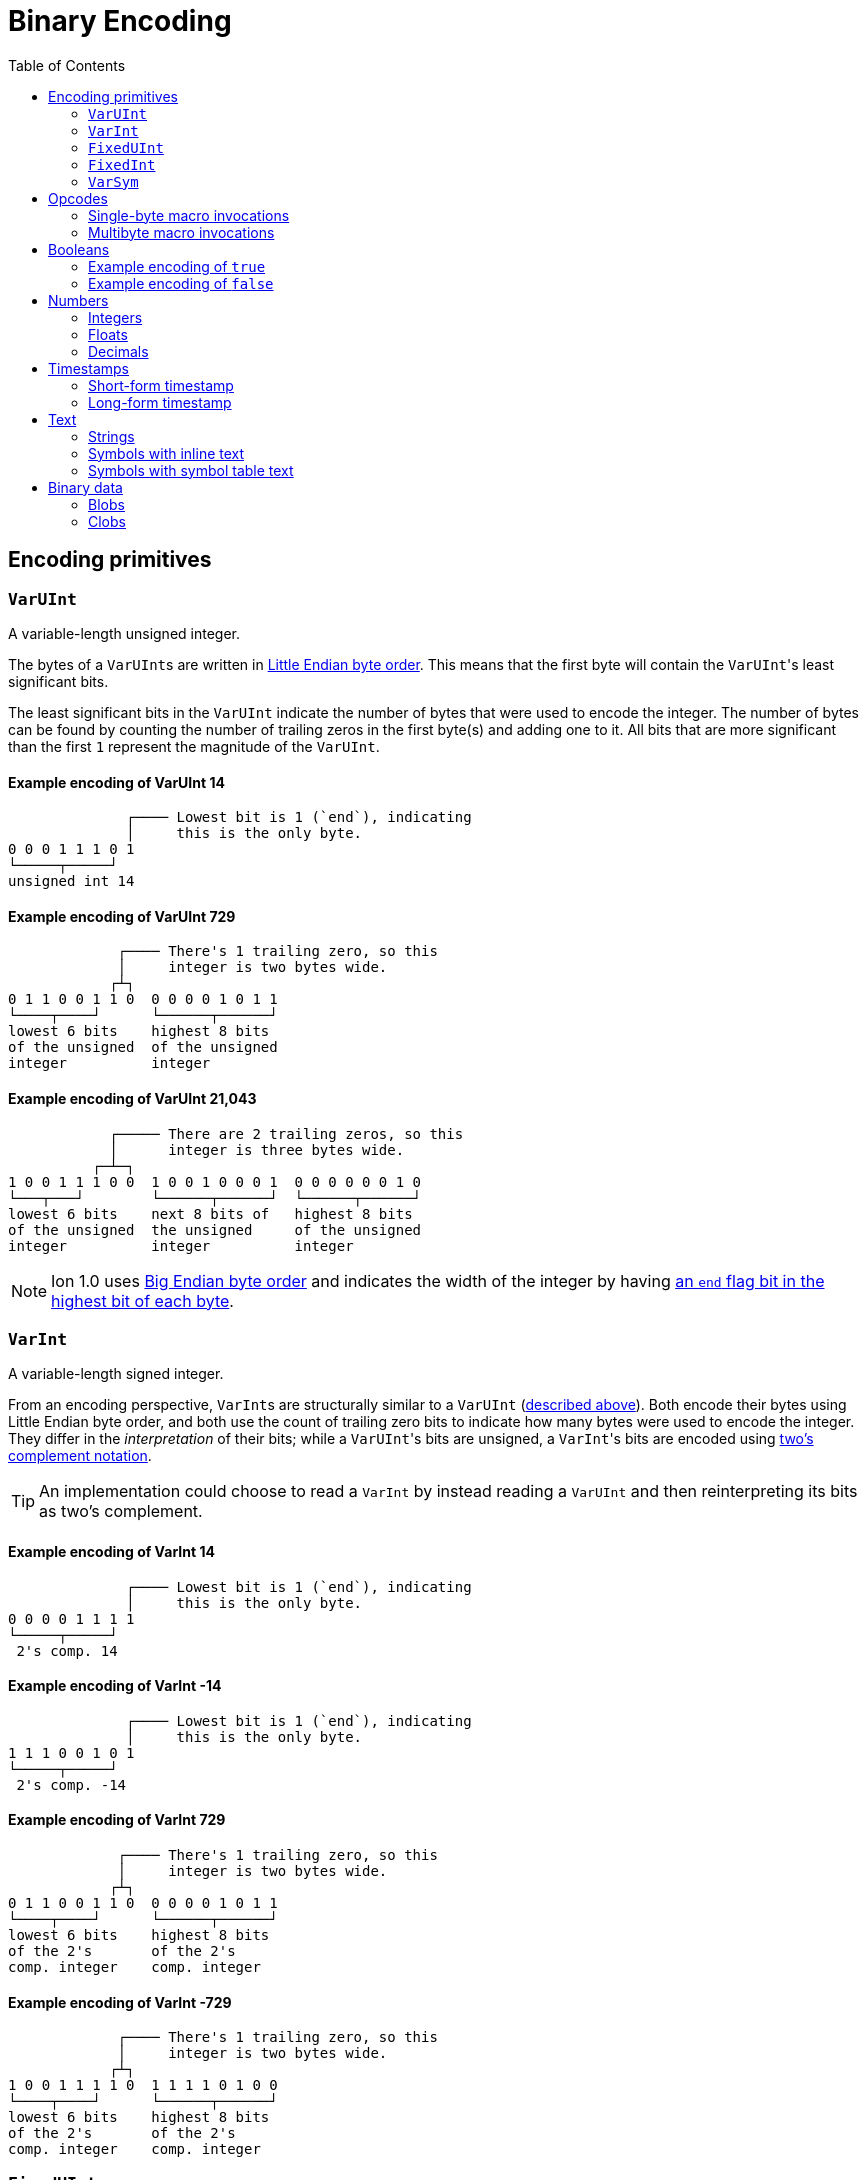 = Binary Encoding
:toc:

[[encoding_primitives]]
== Encoding primitives

[[varuint]]
=== `VarUInt`

A variable-length unsigned integer.

The bytes of a ``VarUInt``s are written in
link:https://en.wikipedia.org/wiki/Endianness:[Little Endian byte order]. This means that the first byte will contain
the ``VarUInt``'s least significant bits.

The least significant bits in the `VarUInt` indicate the number of bytes that were used to encode the integer. The number
of bytes can be found by counting the number of trailing zeros in the first byte(s) and adding one to it. All bits that
are more significant than the first `1` represent the magnitude of the `VarUInt`.

==== Example encoding of VarUInt 14 ====
[source]
----
              ┌──── Lowest bit is 1 (`end`), indicating
              │     this is the only byte.
0 0 0 1 1 1 0 1
└─────┬─────┘
unsigned int 14
----

==== Example encoding of VarUInt 729 ====
[source]
----
             ┌──── There's 1 trailing zero, so this
             │     integer is two bytes wide.
            ┌┴┐
0 1 1 0 0 1 1 0  0 0 0 0 1 0 1 1
└────┬────┘      └──────┬──────┘
lowest 6 bits    highest 8 bits
of the unsigned  of the unsigned
integer          integer
----

==== Example encoding of VarUInt 21,043 ====
[source]
----
            ┌───── There are 2 trailing zeros, so this
            │      integer is three bytes wide.
          ┌─┴─┐
1 0 0 1 1 1 0 0  1 0 0 1 0 0 0 1  0 0 0 0 0 0 1 0
└───┬───┘        └──────┬──────┘  └──────┬──────┘
lowest 6 bits    next 8 bits of   highest 8 bits
of the unsigned  the unsigned     of the unsigned
integer          integer          integer
----

NOTE: Ion 1.0 uses link:https://en.wikipedia.org/wiki/Endianness[Big Endian byte order] and indicates the width of the
integer by having
link:https://amazon-ion.github.io/ion-docs/docs/binary.html#varuint-and-varint-fields[an `end` flag bit in the highest
 bit of each byte].

[[varint]]
=== `VarInt`

A variable-length signed integer.

From an encoding perspective, ``VarInt``s are structurally similar to a `VarUInt` (<<varuint, described above>>). Both
encode their bytes using Little Endian byte order, and both use the count of trailing zero bits to indicate how many
bytes were used to encode the integer. They differ in the _interpretation_ of their bits; while a ``VarUInt``'s bits
are unsigned, a ``VarInt``'s bits are encoded using
link:https://en.wikipedia.org/wiki/Two%27s_complement[two's complement notation].

TIP: An implementation could choose to read a `VarInt` by instead reading a `VarUInt` and then reinterpreting its bits
as two's complement.

==== Example encoding of VarInt 14 ====
[source]
----
              ┌──── Lowest bit is 1 (`end`), indicating
              │     this is the only byte.
0 0 0 0 1 1 1 1
└─────┬─────┘
 2's comp. 14
----

==== Example encoding of VarInt -14 ====
[source]
----
              ┌──── Lowest bit is 1 (`end`), indicating
              │     this is the only byte.
1 1 1 0 0 1 0 1
└─────┬─────┘
 2's comp. -14
----

==== Example encoding of VarInt 729 ====
[source]
----
             ┌──── There's 1 trailing zero, so this
             │     integer is two bytes wide.
            ┌┴┐
0 1 1 0 0 1 1 0  0 0 0 0 1 0 1 1
└────┬────┘      └──────┬──────┘
lowest 6 bits    highest 8 bits
of the 2's       of the 2's
comp. integer    comp. integer
----

==== Example encoding of VarInt -729 ====
[source]
----
             ┌──── There's 1 trailing zero, so this
             │     integer is two bytes wide.
            ┌┴┐
1 0 0 1 1 1 1 0  1 1 1 1 0 1 0 0
└────┬────┘      └──────┬──────┘
lowest 6 bits    highest 8 bits
of the 2's       of the 2's
comp. integer    comp. integer
----

[[fixeduint]]
=== `FixedUInt`

A fixed-width, little-endian, unsigned integer whose length is inferred from the context in which it appears.

==== Example encoding of FixedUInt 3,954,261 ====
[source]
----

0 1 0 1 0 1 0 1  0 1 0 1 0 1 1 0  0 0 1 1 1 1 0 0
└──────┬──────┘  └──────┬──────┘  └──────┬──────┘
lowest 8 bits    next 8 bits of   highest 8 bits
of the unsigned  the unsigned     of the unsigned
integer          integer          integer
----

[[fixedint]]
=== `FixedInt`

A fixed-width, little-endian, signed integer whose length is known from the context in which it appears. Its bytes
are interpreted as two's complement.

==== Example encoding of FixedInt -3,954,261 ====
[source]
----

1 0 1 0 1 0 1 1  1 0 1 0 1 0 0 1  1 1 0 0 0 0 1 1
└──────┬──────┘  └──────┬──────┘  └──────┬──────┘
lowest 8 bits    next 8 bits of   highest 8 bits
of the 2's       the 2's comp.    of the 2's comp.
comp. integer    integer          integer
----

[[varsym]]
=== `VarSym`

A variable-length symbol whose UTF-8 bytes can be inline, found in the symbol table, or derived from a macro
expansion.

A `VarSym` begins with a <<varint,`VarInt`>>; once this integer has been read, we can evaluate it to determine how to proceed. If the VarInt is:

* *greater than zero*, it represents a symbol ID. The symbol’s associated text can be found in the local symbol table.
No more bytes follow.
* *less than zero*, its absolute value represents a number of UTF-8 bytes that follow the `VarInt`. These bytes
represent the symbol’s text.
* *exactly zero*, another byte follows that is an <<opcodes, opcode>>. The `VarSym` parser is not responsible for
evaluating this opcode, only returning it—the caller will decide whether the opcode is legal in the current context.
Example usages of the opcode include:
** Representing SID `$0` as `0x70`
** Representing the empty string (`""`) as `0x80`
** When used to encode a struct field name, the opcode can invoke a macro that will evaluate to a struct whose key/value
pairs are spliced into the parent struct (TODO: Link)
** In a delimited struct, terminating the sequence of (name, value) pairs with `0xAD`. (TODO: Link)

==== Example encoding of a `VarSym` with symbol ID `$10` ====
[source]
----
              ┌─── The leading VarInt ends in a `1`,
              │    no more VarInt bytes follow.
              │
0 0 0 1 0 1 0 1
└─────┬─────┘
  2's comp.
  positive 10
----

==== Example encoding of a `VarSym` with symbol text `hello` ====
[source]
----
              ┌─── The leading VarInt ends in a `1`,
              │    no more VarInt bytes follow.
              │      h         e        l        l        o
1 1 1 1 0 1 1 1  01101000  01100101 01101100 01101100 01101111
└─────┬─────┘    └─────────────────────┬─────────────────────┘
  2's comp.               5-byte UTF-8 encoded "hello"
  negative 5
----

==== Example encoding of `''` (symbol with empty text) using an opcode ====
[source]
----
              ┌─── The leading VarInt ends in a `1`,
              │    no more VarInt bytes follow.
              │
0 0 0 0 0 0 0 1  1110000
└─────┬─────┘    └──┬──┘
  2's comp.      opcode 0x70:
  zero           empty symbol
----

[[opcodes]]
== Opcodes

An _opcode_ is a 1-byte <<fixeduint, `FixedUInt`>> that tells the reader what the next expression represents and how the
bytes that follow should be interpreted.

[[single_byte_macro_invocations]]
=== Single-byte macro invocations

// TODO: link to macros chapter

If the value of the opcode is less than `64` (`0x40`), it represents an invocation of the macro at the corresponding
__address__—an offset within the local macro table.

==== Example encoding of a single-byte invocation of the macro at address `7`
[source]
----
0 0 0 0 0 1 1 1
└──────┬──────┘
  FixedUInt 7
----

==== Example encoding of an invocation of the macro at address `31`
[source]
----
0 0 0 1 1 1 1 1
└──────┬──────┘
  FixedUInt 31
----

// TODO: Link to macro calling conventions

Note that the opcode alone tells us which macro is being invoked, but it does not supply enough information for the
reader to parse any arguments that may follow. The parsing of arguments is described in detail in the section _Macro
calling conventions_.

[[multi_byte_macro_invocations]]
=== Multibyte macro invocations

While invocations of macro addresses in the range `[0, 63]` can be encoded in a single byte using
<<single_byte_macro_invocations, single byte macro invocations>>, many applications will benefit from defining more than
64 macros.

If the high nibble of the opcode is `0x4_`, then the low nibble represents the four least significant bits of the macro
address. A <<varuint, `VarUInt`>> follows that contains the remaining, more significant bits.

Because the first 64 macro addresses can already be encoded using high nibbles `0` to `3`, the decoded value is biased
by 64. (That is: the reader must add 64 to the decoded value. If the decoded value is `0`, the macro address that it
represents is `64`.)

Because the address is encoded using a `VarUInt`, there is no (theoretical) limit to the number of addresses that can
be invoked. However, larger addresses require more bytes to encode. This following table shows the number of bytes
needed to encode invocations of macro addresses in various ranges.

|===
| Address range | Bytes needed | Magnitude bits available

|0 to 63
|1
|6

|64 to 2,112
|2
|11

|2,113 to 262,208
|3
|18

|262,209 to 33,554,432
|4
|25
|===

==== Example encoding of an invocation of the macro at address `131`
[source]
----
                               ┌─── The address VarUInt ends in a `1`,
                               │    no more VarUInt bytes follow.
                               │
0 1 0 0 0 0 1 1  0 0 0 0 1 0 0 1
└──┬──┘ └──┬──┘  └──────┬──────┘
   │       │            └──────────── VarUInt containing the 7 most
   │       └── 4 least significant    significant bits of the macro
opcode high    bits of the macro      address
nibble 4       address

Magnitude bits: 0000100_0011
Decoded value : 67
Biased value  : 131
----

==== Example encoding of an invocation of the macro at address `1211`
[source]
----

                               ┌─── The address VarUInt ends in a `1`,
                               │    no more VarUInt bytes follow.
                               │
0 1 0 0 1 0 1 1  1 0 0 0 1 1 1 1
└──┬──┘ └──┬──┘  └──────┬──────┘
   │       │            └──────────── VarUInt containing the 7 most
   │       └── 4 least significant    significant bits of the macro
opcode high    bits of the macro      address
nibble 4       address

Magnitude bits: 1000111_1011
Decoded value : 1,147
Biased value  : 1,211
----

==== Example encoding of an invocation of the macro at address `71376`
[source]
----

                              ┌─── The address VarUInt ends in `10`; the trailing
                              │    zero indicates that one more VarUInt byte follows.
                             ┌┴┐
0 1 0 0 0 0 0 0  1 0 1 0 0 1 1 0  0 1 0 0 0 1 0 1
└──┬──┘ └──┬──┘  └──────┬──────┘  └──────┬──────┘
   │       │            │                └──────────── the 8 most significant bits
   │       │            │                              of the macro address
   │       │            │
   │       │            └──────────── VarUInt containing the next 7 most
   │       └── 4 least significant    significant bits of the macro
opcode high    bits of the macro      address
nibble 4       address

Magnitude bits: 01000101_101001_0000
Decoded value : 71,312
Biased value  : 71,376
----

NOTE: From this point on in the document, example encodings are given in hexidecimal notation.

[[booleans]]
== Booleans

`0x5E` represents boolean `true`, while `0x5F` represents boolean `false`.

// XXX: Structurally, these examples should be at depth 3. However, all other example sections in the doc
//      are at heading depth 4, which keeps them out of the TOC. These are also at depth 4 for consistency.

==== Example encoding of `true`
[source]
----
5e
----

==== Example encoding of `false`
[source]
----
5f
----

[[numbers]]
== Numbers

[[integers]]
=== Integers

Opcodes in the range `0x50` to `0x58` represent an integer. The opcode is followed by a <<fixedint, `FixedInt`>> that
represents the integer value. The low nibble of the opcode (`0x_0` to `0x_8`) indicates the size of the `FixedInt`.
Opcode `0x50` represents integer `0`; no more bytes follow.

Integers that require more than 8 bytes are encoded using the variable-length integer opcode `0xF4`, followed by a
<<varuint, VarUInt>> indicating how many bytes of representation data follow.

==== Example encoding of `0`
[source]
----
┌──── Opcode in 50-58 range indicates integer
│┌─── Low nibble 0 indicates
││    no more bytes follow.
50
----

==== Example encoding of `17`
[source]
----
┌──── Opcode in 50-58 range indicates integer
│┌─── Low nibble 1 indicates
││    a single byte follows.
51 11
    └── FixedInt 17
----

==== Example encoding of `-944`
[source]
----
┌──── Opcode in 50-58 range indicates integer
│┌─── Low nibble 2 indicates
││    that two bytes follow.
52 50 fc
   └─┬─┘
FixedInt -944
----

==== Example variable-length encoding of `-944`
[source]
----
┌──── Opcode F4 indicates a variable-length integer, VarUInt length follows
│   ┌─── VarUInt 2; a 2-byte FixedInt follows
│   │    that two bytes follow.
F4 05 50 fc
      └─┬─┘
   FixedInt -944
----

[[floats]]
=== Floats

Float values are encoded using the IEEE-754 specification, and can be serialized in four sizes:

* 0 bits (0 bytes), representing the value 0e0 and indicated by opcode `0x5A`
* 16 bits (2 bytes, link:https://en.wikipedia.org/wiki/Half-precision_floating-point_format[half precision]),
indicated by opcode `0x5B`
* 32 bits (4 bytes, link:https://en.wikipedia.org/wiki/Single-precision_floating-point_format[single precision]),
indicated by opcode `0x5C`
* 64 bits (8 bytes, link:https://en.wikipedia.org/wiki/Double-precision_floating-point_format[double precision]),
indicated by opcode `0x5D`

Note that in the Ion data model, float values are always 64 bits. However, if a value can be losslessly serialized
in fewer than 64 bits, applications may choose to do so.

==== Example encoding of `0e0`
[source]
----
┌──── Opcode in range 5A-5D indicates a float
│┌─── Low nibble A indicates
││    a 0-length float; 0e0
5A
----

==== Example encoding of `3.14`
[source]
----
┌──── Opcode in range 5A-5D indicates a float
│┌─── Low nibble B indicates a 2-byte float
││
5B 42 47
   └─┬─┘
half-precision 3.14
----

==== Example encoding of `3.1415927`
[source]
----
┌──── Opcode in range 5A-5D indicates a float
│┌─── Low nibble C indicates a 4-byte,
││    single-precision value.
5C 40 49 0F DB
   └────┬────┘
single-precision 3.1415927
----

==== Example encoding of `3.141592653589793`
[source]
----
┌──── Opcode in range 5A-5D indicates a float
│┌─── Low nibble C indicates a 4-byte,
││    single-precision value.
5D 40 09 21 FB 54 44 2D 18
   └──────────┬──────────┘
double-precision 3.141592653589793
----

[[decimals]]
=== Decimals

If an opcode has a high nibble of `0x6_`, it represents a decimal. Low nibble values `0x_E` and below indicate
the number of trailing bytes used to encode the decimal.

The body of the decimal is encoded as a <<varint, `VarInt`>> representing its exponent, followed by a `FixedInt`
representing its coefficient. The width of the coefficient is the total length of the decimal encoding minus the length
of the exponent. It is possible for the coefficient to have a width of zero, indicating a coefficient of `0`.

Decimal values that require more than 14 bytes can be encoded using the variable-length decimal opcode: `0xF6`.

A decimal with a coefficient of `-0` (which cannot be encoded in a `VarInt`) is encoded using opcode `6F`.

==== Example encoding of `0d0`
[source]
----
┌──── Opcode in range 60-6F indicates a decimal
│┌─── Low nibble 0 indicates a zero-byte
││    decimal; 0d0
60
----

==== Example encoding of `1.27`
[source]
----
┌──── Opcode in range 60-6F indicates a decimal
│┌─── Low nibble 2 indicates a 2-byte decimal
││
62 fd 7f
   │  └─── Coefficient: 1-byte FixedInt 127
   └────── Exponent: VarInt -2
----

==== Example variable-length encoding of `1.27`
[source]
----
┌──── Opcode F6 indicates a variable-length decimal
│
F6 05 fd 7f
   │  │  └─── Coefficient: 1-byte FixedInt 127
   │  └────── Exponent: VarInt -2
   └───────── Decimal length: VarUInt 2
----

==== Example variable-length encoding of `-0d3`
[source]
----
┌──── Opcode 6F indicates a variable-length decimal with a coefficient of -0
│
6F 03 03
   │  └────── Exponent: FixedInt 3
   └───────── Decimal length: VarUInt 1
----

[[timestamps]]
== Timestamps

NOTE: In Ion 1.0, text timestamp fields were encoded using the local time while binary timestamp fields were encoded
using UTC time. This required applications to perform conversion logic when transcribing from one format to the other.
*In Ion 1.1, all binary timestamp fields are encoded in local time.*

[[short_form_timestamp]]
=== Short-form timestamp

If an opcode has a high nibble of `0x7_`, it represents a short-form timestamp. This encoding focuses on making the
most common timestamp precisions and ranges the most compact; less common precisions can still be expressed via
the variable-length <<long_form_timestamp, long form timestamp>> encoding.

Timestamps may be encoded using the short form if they meet all of the following conditions:

* *The year is between 1970 and 2097*. The year subfield is encoded as the number of years since 1970. 7 bits are
dedicated to representing the biased year, allowing timestamps through the year 2097 to be encoded in this form.
* *The local offset is either UTC, unknown, or falls between `-14:00` to `+14:00` and is divisible by 15 minutes.* 7
bits are dedicated to representing the local offset as the number of quarter hours from -56 (that is: offset `-14:00`).
The value `0b1111111` indicates an unknown offset. At the time of this writing (2023-05T),
link:https://en.wikipedia.org/wiki/List_of_UTC_offsets[all real-world offsets fall between `-12:00` and `+14:00`].
* *The timestamp's fractional second precision (if present) is either 3 digits (milliseconds), 6 digits (microseconds),
or 9 digits (nanoseconds).*

The following letters to are used to denote bits in each subfield in diagrams that follow. Subfields occur in the same
order in all encoding variants, and consume the same number of bits, with the exception of the fractional bits, which
consume only enough bits to represent the fractional precision supported by the opcode being used.

[cols="^1, ^1, 4"]
|===
|Letter code | Number of bits | Subfield

| *Y*
| 7
| Year

| *M*
| 4
| Month

| *D*
| 5
| Day

| *H*
| 5
| Hour

| *m*
| 6
| Minute

| *o*
| 7
| Offset

| *U*
| 1
| Unknown or UTC offset

| *s*
|6
| Second

| *f*
| 10 (ms) +
20(μs) +
30(ns) +
| Fractional second

| *-*
| n/a
| Unused
|===

==== Opcode `0x70`: Year (1 byte)
[source]
----
+=========+
|YYYY:YYY-|
+=========+
----

==== Opcode `0x71`: Month (2 bytes)
[source]
----
+=========+=========+
|YYYY:YYYM|MMM-:----|
+=========+=========+
----

==== Opcode `0x72`: Day (2 bytes)
[source]
----
+=========+=========+
|YYYY:YYYM|MMMD:DDDD|
+=========+=========+
----

==== Opcode `0x73`: Hour+Minutes @ UTC or Unknown (4 bytes)

NOTE: Each encoding for a precision greater than or equal to `Hour+Minutes` comes in two flavors: one that uses a single
bit (`U`) to indicate UTC versus Unknown offset, and another that uses 7 bits (`o`) to encode the number of quarter-hours
offset from `-14:00`.

[source]
----
+=========+=========+=========+=========+
|YYYY:YYYM|MMMD:DDDD|HHHH:Hmmm|mmmU:----|
+=========+=========+=========+=========+
----

==== Opcode `0x74`: Hour+Minutes @ Offset (5 bytes)
[source]
----
+=========+=========+=========+=========+=========+
|YYYY:YYYM|MMMD:DDDD|HHHH:Hmmm|mmmo:oooo|oo--:----|
+=========+=========+=========+=========+=========+
----

==== Opcode `0x75`: Seconds @ UTC or Unknown (5 bytes)
[source]
----
+=========+=========+=========+=========+=========+
|YYYY:YYYM|MMMD:DDDD|HHHH:Hmmm|mmmU:ssss|ss--:----|
+=========+=========+=========+=========+=========+
----

==== Opcode `0x76`: Seconds @ Offset (5 bytes)
[source]
----
+=========+=========+=========+=========+=========+
|YYYY:YYYM|MMMD:DDDD|HHHH:Hmmm|mmmo:oooo|oo--:----|
+=========+=========+=========+=========+=========+
----

==== Opcode `0x77`: Milliseconds @ UTC or Unknown (6 bytes)
[source]
----
+=========+=========+=========+=========+=========+=========+
|YYYY:YYYM|MMMD:DDDD|HHHH:Hmmm|mmmk:ssss|ssff:ffff|ffff:----|
+=========+=========+=========+=========+=========+=========+
----

==== Opcode `0x78`: Milliseconds @ Offset (7 bytes)
[source]
----
+=========+=========+=========+=========+=========+=========+=========+
|YYYY:YYYM|MMMD:DDDD|HHHH:Hmmm|mmmo:oooo|ooss:ssss|ffff:ffff|ff--:----|
+=========+=========+=========+=========+=========+=========+=========+
----

==== Opcode `0x79`: Microseconds @ UTC or Unknown (7 bytes)
[source]
----
+=========+=========+=========+=========+=========+=========+=========+
|YYYY:YYYM|MMMD:DDDD|HHHH:Hmmm|mmmk:ssss|ssff:ffff|ffff:ffff|ffff:ff--|
+=========+=========+=========+=========+=========+=========+=========+
----

==== Opcode `0x7A`: Microseconds @ Offset (8 bytes)
[source]
----
+=========+=========+=========+=========+=========+=========+=========+=========+
|YYYY:YYYM|MMMD:DDDD|HHHH:Hmmm|mmmo:oooo|ooss:ssss|ffff:ffff|ffff:ffff|ffff:----|
+=========+=========+=========+=========+=========+=========+=========+=========+
----

==== Opcode `0x7B`: Nanoseconds @ UTC or Unknown (8 bytes)
[source]
----
+=========+=========+=========+=========+=========+=========+=========+=========+
|YYYY:YYYM|MMMD:DDDD|HHHH:Hmmm|mmmo:oooo|ooss:ssss|ffff:ffff|ffff:ffff|ffff:----|
+=========+=========+=========+=========+=========+=========+=========+=========+
----

==== Opcode `0x7B`: Nanoseconds @ Offset (8 bytes)
[source]
----
+=========+=========+=========+=========+=========+=========+=========+=========+
|YYYY:YYYM|MMMD:DDDD|HHHH:Hmmm|mmmo:oooo|ooss:ssss|ffff:ffff|ffff:ffff|ffff:----|
+=========+=========+=========+=========+=========+=========+=========+=========+
----

WARNING: Opcodes `0x7D`, `0x7E`, and `7F` are illegal; they are reserved for future use.

[[long_form_timestamp]]
=== Long-form timestamp

Unlike the <<short_form_timestamp, Short-form timestamp encoding>>, which is limited to encoding
timestamps in the most commonly referenced timestamp ranges and precisions for which it optimizes,
the long-form timestamp encoding is capable of representing any valid timestamp.

The long form begins with opcode `0xF7`. A <<varuint, `VarUInt`>> follows indicating the number
of bytes that were needed to represent the timestamp. The encoding consumes the minimum number
of bytes required to represent the timestamp. The declared length can be mapped to the timestamp’s
precision as follows:

[cols="^1, 6"]
|===
|Length | Corresponding precision

| 0
| illegal

| 1
| illegal

| 2
| Year

| 3
| Month or Day (see below)

| 4
| Illegal. The hour cannot be specified without also specifying minutes.

| 5
| Illegal

| 6
| Minutes

| 7
| Seconds

| 8 or more
| Fractional seconds
|===

Unlike the short-form encoding, the long-form encoding reserves:

* *14 bits for the year (`Y`)*, which is not biased.
* *12 bits for the offset*, which counts the number of minutes (not quarter-hours) from -1440
(that is: `-24:00`). An offset value of `0b111111111111` indicates an unknown offset.

If the timestamp's length is greater than or equal to `8`, it has fractional seconds that are encoded as a
`(coefficient, exponent)` pair, similar to a <<decimals, decimal>>. However, it is illegal for the fractional
seconds value to be greater than or equal to `1.0` or less than `0.0`. For this reason, both the exponent and
the coefficient are encoded using unsigned types. The included exponent `VarUInt` is implicitly negative, preventing
the encoding of decimal numbers greater than `1.0`. The coefficient `FixedUInt` is unsigned to prevent the encoding of
fractional seconds less than `0.0`. Note that validation is still required; namely:

* An exponent value of `0` is illegal, as that would result in a fractional seconds greater than `1.0` (a whole second).
* If `coefficient * 10^-exponent > 1.0`, that `(coefficient, exponent)` pair is illegal.

If the timestamp's length is `3`, the least significant bit in the final byte (`h`) is a flag
that indicates month (`0`) or day (`1`) precision.

==== Opcode `0xF7`: Long-form timestamp
[source]
----
     1         2         3         4         5         6         7       8         n
+=========+=========+=========+=========+=========+=========+=========+=======+   +=========+
|YYYY:YYYY|YYYY:YYMM|MMDD:DDDh|HHHH:mmmm|mmoo:oooo|oooo:ooss|ssss|----|VarUInt|...|FixedUInt|...
+=========+=========+=========+=========+=========+=========+=========+=======+   +=========+
----

// TODO: The remaining sections (and others) will be added/completed in a follow-on PR

[[text]]
== Text

[[strings]]
=== Strings

[[symbols_with_inline_text]]
=== Symbols with inline text

[[symbols_with_symbol_table_addresses]]
=== Symbols with symbol table text

[[binary_data]]
== Binary data

[[blobs]]
=== Blobs

[[clobs]]
=== Clobs
